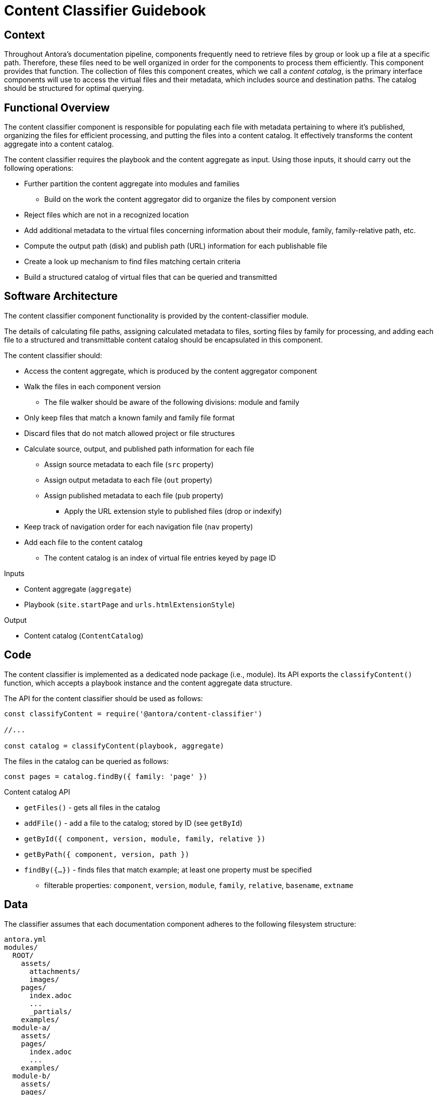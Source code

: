 = Content Classifier Guidebook

== Context

Throughout Antora's documentation pipeline, components frequently need to retrieve files by group or look up a file at a specific path.
Therefore, these files need to be well organized in order for the components to process them efficiently.
This component provides that function.
The collection of files this component creates, which we call a [.term]_content catalog_, is the primary interface components will use to access the virtual files and their metadata, which includes source and destination paths.
The catalog should be structured for optimal querying.

== Functional Overview

The content classifier component is responsible for populating each file with metadata pertaining to where it's published, organizing the files for efficient processing, and putting the files into a content catalog.
It effectively transforms the content aggregate into a content catalog.

The content classifier requires the playbook and the content aggregate as input.
Using those inputs, it should carry out the following operations:

* Further partition the content aggregate into modules and families
 ** Build on the work the content aggregator did to organize the files by component version
* Reject files which are not in a recognized location
* Add additional metadata to the virtual files concerning information about their module, family, family-relative path, etc.
* Compute the output path (disk) and publish path (URL) information for each publishable file
//* Add a navigation index to the navigation files
* Create a look up mechanism to find files matching certain criteria
* Build a structured catalog of virtual files that can be queried and transmitted

== Software Architecture

The content classifier component functionality is provided by the content-classifier module.

The details of calculating file paths, assigning calculated metadata to files, sorting files by family for processing, and adding each file to a structured and transmittable content catalog should be encapsulated in this component.

The content classifier should:

* Access the content aggregate, which is produced by the content aggregator component
* Walk the files in each component version
 ** The file walker should be aware of the following divisions: module and family
* Only keep files that match a known family and family file format
* Discard files that do not match allowed project or file structures
* Calculate source, output, and published path information for each file
 ** Assign source metadata to each file (`src` property)
 ** Assign output metadata to each file (`out` property)
 ** Assign published metadata to each file (`pub` property)
  *** Apply the URL extension style to published files (drop or indexify)
* Keep track of navigation order for each navigation file (`nav` property)
* Add each file to the content catalog
 ** The content catalog is an index of virtual file entries keyed by page ID

.Inputs
* Content aggregate (`aggregate`)
* Playbook (`site.startPage` and `urls.htmlExtensionStyle`)

.Output
* Content catalog (`ContentCatalog`)

== Code

The content classifier is implemented as a dedicated node package (i.e., module).
Its API exports the `classifyContent()` function, which accepts a playbook instance and the content aggregate data structure.

The API for the content classifier should be used as follows:

[source,js]
----
const classifyContent = require('@antora/content-classifier')

//...

const catalog = classifyContent(playbook, aggregate)
----

The files in the catalog can be queried as follows:

[source,js]
----
const pages = catalog.findBy({ family: 'page' })
----

.Content catalog API
* `getFiles()` - gets all files in the catalog
* `addFile()` - add a file to the catalog; stored by ID (see `getById`)
* `getById({ component, version, module, family, relative })`
* `getByPath({ component, version, path })`
* `findBy({...})` - finds files that match example; at least one property must be specified
 ** filterable properties: `component`, `version`, `module`, `family`, `relative`, `basename`, `extname`

== Data

The classifier assumes that each documentation component adheres to the following filesystem structure:

....
antora.yml
modules/
  ROOT/
    assets/
      attachments/
      images/
    pages/
      index.adoc
      ...
      _partials/
    examples/
  module-a/
    assets/
    pages/
      index.adoc
      ...
    examples/
  module-b/
    assets/
    pages/
      index.adoc
      ...
    examples/
....

There must be one or more modules.
Files in the ROOT module are promoted a level above the named modules when published (effectively belonging to the component version itself).
AsciiDoc files are assumed to have the file extension `.adoc`.
Files and folders which begin with an underscore are not published.

The content catalog object (instance of `ContentCatalog`) produced by this component should provide a queryable index of virtual files.

Each virtual file in the content catalog is a Vinyl file, which already has a built-in set of https://github.com/gulpjs/vinyl#instance-properties[instance properties] to start.
The content aggregator already set some additional properties on the file object, such as `src.origin`.
The classifier should complete this work by fully populating the `src`, `out`, and `pub` properties.

Each virtual file object should include the following Antora-specific properties:

.src property
* `path` - component root-relative path (no leading forward slash); matches initial value of `path`
* `component`
* `version`
* `module`
* `family` (attachment, example, partial, image, navigation, or page)
* `relative` - family root-relative path (no leading forward slash)
// moduleRootPath may no longer be needed on src
* `moduleRootPath`
* `basename`
* `stem`
* `extname`
* `mediaType`
* `origin`

.out property
// dirname may not be needed on out
* `dirname`
* `basename`
* `path`
* `moduleRootPath`
* `rootPath`

.pub property
* `url`
//* `absoluteUrl` - the `site.url` property from the playbook + the `url`
* `moduleRootPath`
* `rootPath`

== Consequences

The content classifier component is responsible for the fine-grained organization of the virtual files.
The classifier organizes the files and allows subsequent components to request a specific file by its page ID, its path, or other grouping, such as family or component and version.

* All destination information for each file has been determined and assigned.
* Files can be queried by component version and/or family so they can be processed in parallel.
* No subsequent components should have to organize the files for processing.
* The content catalog is transmittable.
* Pages can now be found and processed.

The next component in Antora's documentation pipeline is the page generator.
The page generator requires the catalog as an input and operates on the files in the `pages` family.
